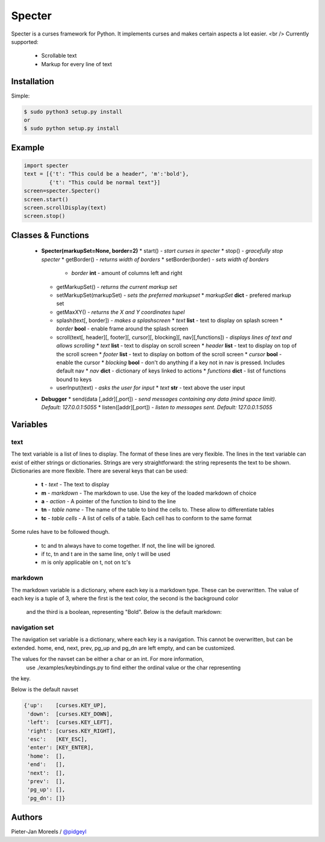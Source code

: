 ======
Specter
======

Specter is a curses framework for Python. It implements curses and makes certain aspects a lot easier. <br />
Currently supported:
 * Scrollable text
 * Markup for every line of text

Installation
============

Simple:

.. code-block:: console

    $ sudo python3 setup.py install
    or
    $ sudo python setup.py install

Example
=======

.. code-block:: console

    import specter
    text = [{'t': "This could be a header", 'm':'bold'},
            {'t': "This could be normal text"}]
    screen=specter.Specter()
    screen.start()
    screen.scrollDisplay(text)
    screen.stop()

Classes & Functions
===================

 * **Specter(markupSet=None, border=2)**
   * start()                 - *start curses in specter*
   * stop()                  - *gracefully stop specter*
   * getBorder()             - *returns width of borders*
   * setBorder(border)       - *sets width of borders*
     * *border* **int** - amount of columns left and right
   * getMarkupSet()          - *returns the current markup set*
   * setMarkupSet(markupSet) - *sets the preferred markupset*
     * *markupSet* **dict** - prefered markup set
   * getMaxXY()              - *returns the X and Y coordinates tupel*
   * splash(text[, border])  - *makes a splashscreen*
     * *text* **list**   - text to display on splash screen
     * *border* **bool** - enable frame around the splash screen
   * scroll(text[, header][, footer][, cursor][, blocking][, nav][,functions]) - *displays lines of text and allows scrolling*
     * *text* **list**   - text to display on scroll screen
     * *header* **list** - text to display on top of the scroll screen
     * *footer* **list** - text to display on bottom of the scroll screen
     * *cursor* **bool** - enable the cursor
     * *blocking* **bool** - don't do anything if a key not in nav is pressed. Includes default nav
     * *nav*    **dict** - dictionary of keys linked to actions
     * *functions* **dict** - list of functions bound to keys
   * userInput(text)     - *asks the user for input*
     * *text* **str** - text above the user input
 * **Debugger**
   * send(data [,addr][,port]) - *send messages containing any data (mind space limit). Default: 127.0.0.1:5055*
   * listen([addr][,port])     - *listen to messages sent. Default: 127.0.0.1:5055*

Variables
=========
text
----

The text variable is a list of lines to display. The format of these lines are very flexible. 
The lines in the text variable can exist of either strings or dictionaries.
Strings are very straightforward: the string represents the text to be shown.
Dictionaries are more flexible. There are several keys that can be used:

 * **t**  - *text*        - The text to display
 * **m**  - *markdown*    - The markdown to use. Use the key of the loaded markdown of choice
 * **a**  - *action*      - A pointer of the function to bind to the line
 * **tn** - *table name*  - The name of the table to bind the cells to. These allow to differentiate tables
 * **tc** - *table cells* - A list of cells of a table. Each cell has to conform to the same format

Some rules have to be followed though.

 * tc and tn always have to come together. If not, the line will be ignored.
 * if tc, tn and t are in the same line, only t will be used
 * m is only applicable on t, not on tc's

markdown
--------

The markdown variable is a dictionary, where each key is a markdown type. These can be overwritten.
The value of each key is a tuple of 3, where the first is the text color, the second is the background color
 and the third is a boolean, representing "Bold". Below is the default markdown:

.. code-block:: console
    {'normal': ('white', 'black', False),
     'bold':   ('white', 'black', True),
     'header': ('red',   'black', True),
     'footer': ('red',   'black', True),
     'title':  ('blue',  'black', True)}

navigation set
--------------
The navigation set variable is a dictionary, where each key is a navigation.
This cannot be overwritten, but can be extended.
home, end, next, prev, pg_up and pg_dn are left empty, and can be customized.

The values for the navset can be either a char or an int. For more information,
 use ./examples/keybindings.py to find either the ordinal value or the char representing
the key.

Below is the default navset

.. code-block:: console

    {'up':    [curses.KEY_UP],
     'down':  [curses.KEY_DOWN],
     'left':  [curses.KEY_LEFT],
     'right': [curses.KEY_RIGHT],
     'esc':   [KEY_ESC],
     'enter': [KEY_ENTER],
     'home':  [],
     'end':   [],
     'next':  [],
     'prev':  [],
     'pg_up': [],
     'pg_dn': []}


Authors
=======

Pieter-Jan Moreels / `@pidgeyl <http://github.com/pidgeyl>`__

